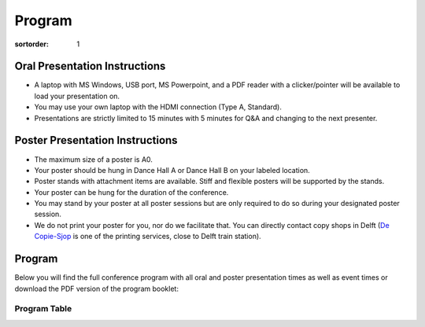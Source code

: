 =======
Program
=======

:sortorder: 1

Oral Presentation Instructions
==============================

- A laptop with MS Windows, USB port, MS Powerpoint, and a PDF reader with a
  clicker/pointer will be available to load your presentation on.
- You may use your own laptop with the HDMI connection (Type A, Standard).
- Presentations are strictly limited to 15 minutes with 5 minutes for Q&A and
  changing to the next presenter.

Poster Presentation Instructions
================================

- The maximum size of a poster is A0.
- Your poster should be hung in Dance Hall A or Dance Hall B on your labeled
  location.
- Poster stands with attachment items are available. Stiff and flexible posters
  will be supported by the stands.
- Your poster can be hung for the duration of the conference.
- You may stand by your poster at all poster sessions but are only required to
  do so during your designated poster session.
- We do not print your poster for you, nor do we facilitate that. You can
  directly contact copy shops in Delft (`De Copie-Sjop
  <https://copie-sjop.nl/>`_  is one of the printing services, close to Delft
  train station).

Program
=======

Below you will find the full conference program with all oral and poster
presentation times as well as event times or download the PDF version of the
program booklet:

.. image:: https://objects-us-east-1.dream.io/mechmotum/bmd-2023-program-cover.png
   :target: https://objects-us-east-1.dream.io/mechmotum/bmd-2023-program.pdf
   :width: 300px
   :align: center

Program Table
-------------

..
   I exported the Google Doc Program as HTML and then used `tidy Program.html
   -o Program-tidied.html` to format to multiple lines and I had to manually
   clean up some things, then I pasted it below in place of the embedded Google
   Doc sheet.

.. raw:: html

   <!DOCTYPE html>
   <html>
   <head>
   <meta name="generator" content=
   "HTML Tidy for HTML5 for Linux version 5.6.0">
   <meta http-equiv="Content-Type" content="text/html; charset=utf-8">
   <style type="text/css">
   .ritz .waffle a { color: inherit; }.ritz .waffle .s5{background-color:#ffffff;text-align:left;color:#000000;font-family:Arial;font-size:10pt;vertical-align:bottom;white-space:nowrap;direction:ltr;padding:2px 3px 2px 3px;}.ritz .waffle .s9{background-color:#cccccc;text-align:center;font-style:italic;color:#000000;font-family:Arial;font-size:12pt;vertical-align:bottom;white-space:nowrap;direction:ltr;padding:2px 3px 2px 3px;}.ritz .waffle .s7{background-color:#ffffff;text-align:left;text-decoration:underline;text-decoration-skip-ink:none;-webkit-text-decoration-skip:none;color:#1155cc;font-family:Arial;font-size:10pt;vertical-align:bottom;white-space:normal;overflow:hidden;word-wrap:break-word;direction:ltr;padding:2px 3px 2px 3px;}.ritz .waffle .s1{background-color:#ffffff;text-align:left;text-decoration:underline;text-decoration-skip-ink:none;-webkit-text-decoration-skip:none;color:#000000;font-family:Arial;font-size:10pt;vertical-align:bottom;white-space:nowrap;direction:ltr;padding:2px 3px 2px 3px;}.ritz .waffle .s8{background-color:#ffffff;text-align:left;text-decoration:underline;text-decoration-skip-ink:none;-webkit-text-decoration-skip:none;color:#000000;font-family:Arial;font-size:10pt;vertical-align:bottom;white-space:normal;overflow:hidden;word-wrap:break-word;direction:ltr;padding:2px 3px 2px 3px;}.ritz .waffle .s0{background-color:#cccccc;text-align:center;font-style:italic;color:#000000;font-family:Arial;font-size:14pt;vertical-align:bottom;white-space:nowrap;direction:ltr;padding:2px 3px 2px 3px;}.ritz .waffle .s4{background-color:#ffffff;text-align:left;color:#000000;font-family:Arial;font-size:10pt;vertical-align:bottom;white-space:normal;overflow:hidden;word-wrap:break-word;direction:ltr;padding:2px 3px 2px 3px;}.ritz .waffle .s3{background-color:#ffffff;text-align:left;font-weight:bold;color:#000000;font-family:Arial;font-size:10pt;vertical-align:bottom;white-space:normal;overflow:hidden;word-wrap:break-word;direction:ltr;padding:2px 3px 2px 3px;}.ritz .waffle .s10{background-color:#ffffff;text-align:left;font-weight:bold;color:#000000;font-family:Arial;font-size:10pt;vertical-align:bottom;white-space:nowrap;direction:ltr;padding:2px 3px 2px 3px;}.ritz .waffle .s6{background-color:#ffffff;text-align:right;color:#000000;font-family:Arial;font-size:10pt;vertical-align:bottom;white-space:nowrap;direction:ltr;padding:2px 3px 2px 3px;}.ritz .waffle .s2{background-color:#ffffff;text-align:right;font-weight:bold;color:#000000;font-family:Arial;font-size:10pt;vertical-align:bottom;white-space:nowrap;direction:ltr;padding:2px 3px 2px 3px;}
   </style>
   <title></title>
   </head>
   <body>
   <div class="ritz grid-container" dir="ltr">
   <table class="waffle" cellspacing="0" cellpadding="0">
   <tbody>
   <tr style="height: 20px">
   <td class="s0" dir="ltr" colspan="6">Tuesday, October 17th, 2023:
   Simulator Workshop</td>
   </tr>
   <tr style="height: 20px">
   <td class="s1" dir="ltr">Start</td>
   <td class="s1" dir="ltr">End</td>
   <td class="s1" dir="ltr">#</td>
   <td class="s1" dir="ltr">Description</td>
   <td class="s1" dir="ltr">Chairs & Authors</td>
   <td class="s1" dir="ltr">Location</td>
   </tr>
   <tr style="height: 20px">
   <td class="s2" dir="ltr">12:30</td>
   <td class="s2" dir="ltr">13:00</td>
   <td class="s3" dir="ltr"></td>
   <td class="s3" dir="ltr">Registration</td>
   <td class="s4" dir="ltr"></td>
   <td class="s5" dir="ltr">IDE-Hall T (Joost van der Grinten)<br>
   Building 32 Room A-1-020</td>
   </tr>
   <tr style="height: 20px">
   <td class="s2" dir="ltr">13:00</td>
   <td class="s2" dir="ltr">13:05</td>
   <td class="s3" dir="ltr"></td>
   <td class="s3" dir="ltr">Welcome</td>
   <td class="s4" dir="ltr">Linda van der Spaa, Tim Reuscher, Riender
   Happee</td>
   <td class="s5" dir="ltr">IDE-Hall T (Joost van der Grinten)<br>
   Building 32 Room A-1-020</td>
   </tr>
   <tr style="height: 20px">
   <td class="s2" dir="ltr">13:05</td>
   <td class="s2" dir="ltr">14:15</td>
   <td class="s3" dir="ltr"></td>
   <td class="s3" dir="ltr">Motorcycle Simulators: Realism and
   Validation</td>
   <td class="s4" dir="ltr"></td>
   <td class="s5" dir="ltr">IDE-Hall T (Joost van der Grinten)<br>
   Building 32 Room A-1-020</td>
   </tr>
   <tr style="height: 20px">
   <td class="s6" dir="ltr">13:05</td>
   <td class="s6" dir="ltr">13:20</td>
   <td class="s4" dir="ltr">W01</td>
   <td class="s7" dir="ltr"><a target="_blank" href=
   "https://objects-us-east-1.dream.io/mechmotum/1_Pless_DESMORI.pdf">The
   DESMORI Simulator – Review of its First Decade</a></td>
   <td class="s4" dir="ltr">Raphael Pleß, Sebastian Will, Nora Leona
   Merkel</td>
   <td class="s5"></td>
   </tr>
   <tr style="height: 20px">
   <td class="s6" dir="ltr">13:20</td>
   <td class="s6" dir="ltr">13:35</td>
   <td class="s4" dir="ltr">W02</td>
   <td class="s7" dir="ltr"><a target="_blank" href=
   "https://objects-us-east-1.dream.io/mechmotum/2_Baeverstrand_Steering_on_Motorcycles.pdf">
   Exploring Different Ways of Simulating Steering for
   Motorcycles</a></td>
   <td class="s4" dir="ltr">Christian Bäverstrand</td>
   <td class="s5"></td>
   </tr>
   <tr style="height: 20px">
   <td class="s6" dir="ltr">13:35</td>
   <td class="s6" dir="ltr">13:50</td>
   <td class="s4" dir="ltr">W03</td>
   <td class="s7" dir="ltr"><a target="_blank" href=
   "https://objects-us-east-1.dream.io/mechmotum/3_Wildner_Motorcycle_Ergonomics.pdf">
   An Adaptive Motorcycle driving Simulator to Enhance Motorcycle
   Ergonomics</a></td>
   <td class="s4" dir="ltr">Dorothea Wildner, Frank Diermeyer</td>
   <td class="s5"></td>
   </tr>
   <tr style="height: 20px">
   <td class="s6" dir="ltr">13:50</td>
   <td class="s6" dir="ltr">14:15</td>
   <td class="s4" dir="ltr"></td>
   <td class="s4" dir="ltr">Discussion</td>
   <td class="s4" dir="ltr"></td>
   <td class="s5"></td>
   </tr>
   <tr style="height: 20px">
   <td class="s2" dir="ltr">14:15</td>
   <td class="s2" dir="ltr">14:25</td>
   <td class="s3" dir="ltr"></td>
   <td class="s3" dir="ltr">Break</td>
   <td class="s4"></td>
   <td class="s5"></td>
   </tr>
   <tr style="height: 20px">
   <td class="s2" dir="ltr">14:25</td>
   <td class="s2" dir="ltr">15:35</td>
   <td class="s3" dir="ltr"></td>
   <td class="s3" dir="ltr">Simulator Sickness and VR Realism</td>
   <td class="s4" dir="ltr"></td>
   <td class="s5" dir="ltr">IDE-Hall T (Joost van der Grinten)<br>
   Building 32 Room A-1-020</td>
   </tr>
   <tr style="height: 20px">
   <td class="s6" dir="ltr">14:25</td>
   <td class="s6" dir="ltr">14:40</td>
   <td class="s4" dir="ltr">W04</td>
   <td class="s7" dir="ltr"><a target="_blank" href=
   "https://objects-us-east-1.dream.io/mechmotum/4_Huemer_UniBW_Simulator.pdf">
   The UniBW M Bike-Riding Simulator for Traffic Safety
   Research</a></td>
   <td class="s4" dir="ltr">Anja Huemer, Thomas Stemmler, Silja
   Hoffmann</td>
   <td class="s5"></td>
   </tr>
   <tr style="height: 20px">
   <td class="s6" dir="ltr">14:40</td>
   <td class="s6" dir="ltr">14:55</td>
   <td class="s4" dir="ltr">W05</td>
   <td class="s7" dir="ltr"><a target="_blank" href=
   "https://objects-us-east-1.dream.io/mechmotum/5_Wang_Design_Recommendations.pdf">
   Design Recommendations for Motion-Based Bicycle Simulators</a></td>
   <td class="s4" dir="ltr">Yu Wang, Sonja Dorfbauer, Linda van der
   Spaa, Florian Michahelles, Philipp Wintersberger</td>
   <td class="s5"></td>
   </tr>
   <tr style="height: 20px">
   <td class="s6" dir="ltr">14:55</td>
   <td class="s6" dir="ltr">15:10</td>
   <td class="s4" dir="ltr">W06</td>
   <td class="s7" dir="ltr"><a target="_blank" href=
   "https://objects-us-east-1.dream.io/mechmotum/6_Groene_DLR_Simulator.pdf">
   Experiences with Training and Study Design Mechanisms Utilizing the
   DLR Bike Simulator</a></td>
   <td class="s4" dir="ltr">Kilian Gröne, Donaji Martinez Garcia,
   Martin Fischer</td>
   <td class="s5"></td>
   </tr>
   <tr style="height: 20px">
   <td class="s6" dir="ltr">15:10</td>
   <td class="s6" dir="ltr">15:35</td>
   <td class="s4" dir="ltr"></td>
   <td class="s4" dir="ltr">Discussion</td>
   <td class="s4" dir="ltr"></td>
   <td class="s5"></td>
   </tr>
   <tr style="height: 20px">
   <td class="s2" dir="ltr">15:35</td>
   <td class="s2" dir="ltr">15:45</td>
   <td class="s3" dir="ltr"></td>
   <td class="s3" dir="ltr">Break</td>
   <td class="s4"></td>
   <td class="s5"></td>
   </tr>
   <tr style="height: 20px">
   <td class="s2" dir="ltr">15:45</td>
   <td class="s2" dir="ltr">16:55</td>
   <td class="s3" dir="ltr"></td>
   <td class="s3" dir="ltr">Realism of Physical Interaction and
   Validation</td>
   <td class="s4" dir="ltr"></td>
   <td class="s5" dir="ltr">IDE-Hall T (Joost van der Grinten)<br>
   Building 32 Room A-1-020</td>
   </tr>
   <tr style="height: 20px">
   <td class="s6" dir="ltr">15:45</td>
   <td class="s6" dir="ltr">16:00</td>
   <td class="s4" dir="ltr">W07</td>
   <td class="s7" dir="ltr"><a target="_blank" href=
   "https://objects-us-east-1.dream.io/mechmotum/7_Bayer_Comparing_behavior.pdf">
   Comparing a Virtual Reality Bicycle Simulator to Real-World Cycling
   Behavior</a></td>
   <td class="s4" dir="ltr">Florian S. Bayer, Avi Aizenman, Anna
   Schroeger, Hamed Heidari-Gorji, Karl R. Gegenfurtner</td>
   <td class="s5"></td>
   </tr>
   <tr style="height: 20px">
   <td class="s6" dir="ltr">16:00</td>
   <td class="s6" dir="ltr">16:15</td>
   <td class="s4" dir="ltr">W08</td>
   <td class="s7" dir="ltr"><a target="_blank" href=
   "https://objects-us-east-1.dream.io/mechmotum/8_Maris_Real_Feel_Rollers.pdf">
   Real-Feel Rollers: A Rollers-Based Bicycle Simulator Requiring
   Realistic Steering Input for Balance Control</a></td>
   <td class="s4" dir="ltr">Eric Maris</td>
   <td class="s5"></td>
   </tr>
   <tr style="height: 20px">
   <td class="s6" dir="ltr">16:15</td>
   <td class="s6" dir="ltr">16:30</td>
   <td class="s4" dir="ltr">W09</td>
   <td class="s7" dir="ltr"><a target="_blank" href=
   "https://objects-us-east-1.dream.io/mechmotum/9_vdSpaa_Fytssimulator.pdf">
   Development of the Rider-Balanced Fytssimulator</a></td>
   <td class="s4" dir="ltr">Linda van der Spaa, Christina Kohler,
   Bastiaan Sporrel, Arjan Stuiver, Dick de Waard, Heike Vallery,
   Arend Schwab, Riender Happee</td>
   <td class="s5"></td>
   </tr>
   <tr style="height: 20px">
   <td class="s6" dir="ltr">16:30</td>
   <td class="s6" dir="ltr">16:55</td>
   <td class="s4" dir="ltr"></td>
   <td class="s4" dir="ltr">Discussion</td>
   <td class="s4"></td>
   <td class="s5"></td>
   </tr>
   <tr style="height: 20px">
   <td class="s6" dir="ltr">16:55</td>
   <td class="s6" dir="ltr">17:00</td>
   <td class="s4" dir="ltr"></td>
   <td class="s4" dir="ltr">Closing Words</td>
   <td class="s4" dir="ltr">Linda van der Spaa, Tim Reuscher, Riender
   Happee</td>
   <td class="s5"></td>
   </tr>
   <tr style="height: 20px">
   <td class="s2" dir="ltr">17:30</td>
   <td class="s2" dir="ltr">20:30</td>
   <td class="s3" dir="ltr"></td>
   <td class="s3" dir="ltr">Drinks in the City Center</td>
   <td class="s4" dir="ltr"></td>
   <td class="s5" dir="ltr">Bierfabriek Delft</td>
   </tr>
   <tr style="height: 20px">
   <td class="s0" dir="ltr" colspan="6">Wednesday, October 18th, 2023:
   Conference Day 1</td>
   </tr>
   <tr style="height: 20px">
   <td class="s1" dir="ltr">Start</td>
   <td class="s1" dir="ltr">End</td>
   <td class="s8" dir="ltr"></td>
   <td class="s8" dir="ltr">Description</td>
   <td class="s8" dir="ltr">Chairs & Authors</td>
   <td class="s1" dir="ltr">Location</td>
   </tr>
   <tr style="height: 20px">
   <td class="s2" dir="ltr">8:00</td>
   <td class="s2" dir="ltr">9:00</td>
   <td class="s3" dir="ltr"></td>
   <td class="s3" dir="ltr">Registration and coffee</td>
   <td class="s4" dir="ltr"></td>
   <td class="s5" dir="ltr">X Entrance and Foyer</td>
   </tr>
   <tr style="height: 20px">
   <td class="s2" dir="ltr">9:00</td>
   <td class="s2" dir="ltr">9:20</td>
   <td class="s3" dir="ltr"></td>
   <td class="s3" dir="ltr">Welcome</td>
   <td class="s4" dir="ltr">Jason K. Moore & Frans van der Helm</td>
   <td class="s5" dir="ltr">X Theatre Hall</td>
   </tr>
   <tr style="height: 20px">
   <td class="s2" dir="ltr">9:20</td>
   <td class="s2" dir="ltr">10:20</td>
   <td class="s3" dir="ltr"></td>
   <td class="s3" dir="ltr">Component Evaluation</td>
   <td class="s4" dir="ltr">Edwin de Vries</td>
   <td class="s5" dir="ltr">X Theatre Hall</td>
   </tr>
   <tr style="height: 20px">
   <td class="s6" dir="ltr">9:20</td>
   <td class="s6" dir="ltr">9:40</td>
   <td class="s4" dir="ltr">O01</td>
   <td class="s7" dir="ltr"><a target="_blank" href=
   "https://doi.org/10.24404/63fbcb2b97997d1e1509baff">Identification
   and Modeling of a Mountain Bike Front Suspension Subsystem Equipped
   with a Telescopic Fork and Tire Damping</a></td>
   <td class="s4" dir="ltr">Noah Schoeneck, James Sadauckas, Mark
   Nagurka</td>
   <td></td>
   </tr>
   <tr style="height: 20px">
   <td class="s6" dir="ltr">9:40</td>
   <td class="s6" dir="ltr">10:00</td>
   <td class="s4" dir="ltr">O02</td>
   <td class="s7" dir="ltr"><a target="_blank" href=
   "https://doi.org/10.24404/63f61b6e019e65a57e5c2066">Improvement of
   Cycling Efficiency for Drivetrains with Elasticity</a></td>
   <td class="s4">Willem den Boer</td>
   <td></td>
   </tr>
   <tr style="height: 20px">
   <td class="s6" dir="ltr">10:00</td>
   <td class="s6" dir="ltr">10:20</td>
   <td class="s4" dir="ltr">O03</td>
   <td class="s7" dir="ltr"><a target="_blank" href=
   "https://doi.org/10.59490/6489dba0d56c14e8d00e85c3">Bicycle fork
   longitudinal vibrations induced by front braking</a></td>
   <td class="s4" dir="ltr">Matteo Formentini, Enrico Giolo, Edoardo
   Marconi, Alessandro Rovarin</td>
   <td></td>
   </tr>
   <tr style="height: 20px">
   <td class="s2" dir="ltr">10:20</td>
   <td class="s2" dir="ltr">10:40</td>
   <td class="s3" dir="ltr"></td>
   <td class="s3" dir="ltr">Coffee Break</td>
   <td class="s4" dir="ltr"></td>
   <td class="s5" dir="ltr">X Foyer</td>
   </tr>
   <tr style="height: 20px">
   <td class="s2" dir="ltr">10:40</td>
   <td class="s2" dir="ltr">12:00</td>
   <td class="s3" dir="ltr"></td>
   <td class="s3" dir="ltr">Robot Bicycles and Motorcycles</td>
   <td class="s4" dir="ltr">Leila Alizadehsaravi</td>
   <td class="s5" dir="ltr">X Theatre Hall</td>
   </tr>
   <tr style="height: 20px">
   <td class="s6" dir="ltr">10:40</td>
   <td class="s6" dir="ltr">11:00</td>
   <td class="s4" dir="ltr">O04</td>
   <td class="s7" dir="ltr"><a target="_blank" href=
   "https://doi.org/10.59490/647daeb569d559aa327d02f6">Balancing
   Standstill Motorcycles by Steering Control with Feedback
   Delay</a></td>
   <td class="s4">Hanna Zsofia Horvath, Denes Takacs</td>
   <td></td>
   </tr>
   <tr style="height: 20px">
   <td class="s6" dir="ltr">11:00</td>
   <td class="s6" dir="ltr">11:20</td>
   <td class="s4" dir="ltr">O05</td>
   <td class="s7" dir="ltr"><a target="_blank" href=
   "https://doi.org/10.24404/63fc7fe222b9278b7d0866f9">On the
   Development of a Path Tracking Controller by combining Optimal
   Preview Control and Pursuit Control Methods</a></td>
   <td class="s4" dir="ltr">David Gabriel, Daniel Baumgärtner, Daniel
   Görges</td>
   <td></td>
   </tr>
   <tr style="height: 20px">
   <td class="s6" dir="ltr">11:20</td>
   <td class="s6" dir="ltr">11:40</td>
   <td class="s4" dir="ltr">O06</td>
   <td class="s7" dir="ltr"><a target="_blank" href=
   "https://doi.org/10.24404/63fcdab29ec79b6496a2a385">A self-stable
   remote control bicycle design and implementation as a teaching
   project</a></td>
   <td class="s4" dir="ltr">Álvaro Varela, Pablo Rubial, Eduardo
   Sobrino, Urbano Lugrís, Emilio Sanjurjo</td>
   <td></td>
   </tr>
   <tr style="height: 20px">
   <td class="s6" dir="ltr">11:40</td>
   <td class="s6" dir="ltr">12:00</td>
   <td class="s4" dir="ltr">O07</td>
   <td class="s7" dir="ltr"><a target="_blank" href=
   "https://doi.org/10.59490/6482e9b4d8611d76b7ba3369">Using a
   steer-into-the-fall based control law to stabilize a
   pedelec</a></td>
   <td class="s4" dir="ltr">Yannick Hanakam, Jürgen Wrede, Martin
   Pfeiffer, Stefan Hillenbrand</td>
   <td></td>
   </tr>
   <tr style="height: 20px">
   <td class="s2" dir="ltr">12:00</td>
   <td class="s2" dir="ltr">13:00</td>
   <td class="s3" dir="ltr"></td>
   <td class="s3" dir="ltr">Lunch</td>
   <td class="s4"></td>
   <td class="s5" dir="ltr">X Foyer</td>
   </tr>
   <tr style="height: 20px">
   <td class="s2" dir="ltr">13:00</td>
   <td class="s2" dir="ltr">14:20</td>
   <td class="s3" dir="ltr"></td>
   <td class="s3" dir="ltr">Longitudinal Dynamics and Braking</td>
   <td class="s4" dir="ltr">Roberto Lot</td>
   <td class="s5" dir="ltr">X Theatre Hall</td>
   </tr>
   <tr style="height: 20px">
   <td class="s6" dir="ltr">13:00</td>
   <td class="s6" dir="ltr">13:20</td>
   <td class="s4" dir="ltr">O08</td>
   <td class="s7" dir="ltr"><a target="_blank" href=
   "https://doi.org/10.24404/63fe5c46c9d7c3ebc76e944b">Instrumented
   Bicycle for Experimental Investigation of Braking Dynamics
   including Front Brake induced Rear Wheel Lift Up</a></td>
   <td class="s4" dir="ltr">J. Skatulla, O. Maier, S. Schmidt</td>
   <td></td>
   </tr>
   <tr style="height: 20px">
   <td class="s6" dir="ltr">13:20</td>
   <td class="s6" dir="ltr">13:40</td>
   <td class="s4" dir="ltr">O09</td>
   <td class="s7" dir="ltr"><a target="_blank" href=
   "https://doi.org/10.24404/63fcce52e3925b52ef2b43c6">Development of
   a Hardware-in-the-Loop Test Bench for Validation of an ABS System
   on an e-Bike</a></td>
   <td class="s4" dir="ltr">N. Ramosaj, C. Fusco, E. Viennet</td>
   <td></td>
   </tr>
   <tr style="height: 20px">
   <td class="s6" dir="ltr">13:40</td>
   <td class="s6" dir="ltr">14:00</td>
   <td class="s4" dir="ltr">O10</td>
   <td class="s7" dir="ltr"><a target="_blank" href=
   "https://doi.org/10.24404/63fe21fc458ade05d08303fc">Enhanced
   Braking of E-Scooters</a></td>
   <td class="s4" dir="ltr">F. Klinger, J. Edelmann, M. Plöchl</td>
   <td></td>
   </tr>
   <tr style="height: 20px">
   <td class="s6" dir="ltr">14:00</td>
   <td class="s6" dir="ltr">14:20</td>
   <td class="s4" dir="ltr">O11</td>
   <td class="s7" dir="ltr"><a target="_blank" href=
   "https://doi.org/10.24404/63fe629a71c23925f1d87627">A Review on
   Test Method Development for Motorcycle Autonomous Emergency Braking
   Systems</a></td>
   <td class="s4">Nora Leona Merkel</td>
   <td></td>
   </tr>
   <tr style="height: 20px">
   <td class="s2" dir="ltr">14:20</td>
   <td class="s2" dir="ltr">14:50</td>
   <td class="s3" dir="ltr"></td>
   <td class="s3" dir="ltr">Coffee Break</td>
   <td class="s4"></td>
   <td class="s5" dir="ltr">X Foyer</td>
   </tr>
   <tr style="height: 20px">
   <td class="s2" dir="ltr">14:50</td>
   <td class="s2" dir="ltr">16:10</td>
   <td class="s3" dir="ltr"></td>
   <td class="s3" dir="ltr">Transportation</td>
   <td class="s4" dir="ltr">Heather Kaths</td>
   <td class="s5" dir="ltr">X Theatre Hall</td>
   </tr>
   <tr style="height: 20px">
   <td class="s6" dir="ltr">14:50</td>
   <td class="s6" dir="ltr">15:10</td>
   <td class="s4" dir="ltr">O12</td>
   <td class="s7" dir="ltr"><a target="_blank" href=
   "https://doi.org/10.59490/649d4037c2c818c6824899bd">Essential
   Bicycle Dynamics for Microscopic Traffic Simulation: An Example
   Using the Social Force Model</a></td>
   <td class="s4" dir="ltr">Christoph M. Schmidt, Azita Dabiri,
   Frederik Schulte, Riender Happee, Jason K. Moore</td>
   <td></td>
   </tr>
   <tr style="height: 34px">
   <td class="s6" dir="ltr">15:10</td>
   <td class="s6" dir="ltr">15:30</td>
   <td class="s4" dir="ltr">O13</td>
   <td class="s7" dir="ltr"><a target="_blank" href=
   "https://doi.org/10.24404/63fe57dc0f4c41fd7083b6df">Investigation
   of the Applicability of a Motorcyclist Model for Trajectory
   Prediction in Real Traffic</a></td>
   <td class="s4">Florian Scherer, Maximilian Eschinger</td>
   <td></td>
   </tr>
   <tr style="height: 20px">
   <td class="s6" dir="ltr">15:30</td>
   <td class="s6" dir="ltr">15:50</td>
   <td class="s4" dir="ltr">O14</td>
   <td class="s7" dir="ltr"><a target="_blank" href=
   "https://doi.org/10.24404/63fdc49b743b257fd7f65c53">Trajectory
   Prediction for Powered Two Wheelers with Deep Learning</a></td>
   <td class="s4" dir="ltr">Karl Ludwig Stolle, Anja Wahl, Stephan
   Schmidt</td>
   <td></td>
   </tr>
   <tr style="height: 20px">
   <td class="s6" dir="ltr">15:50</td>
   <td class="s6" dir="ltr">16:10</td>
   <td class="s4" dir="ltr">O15</td>
   <td class="s7" dir="ltr"><a target="_blank" href=
   "https://doi.org/10.24404/63fcca80266dd9f9caa1ba41">A mobile
   recording system featuring high-precision time
   synchronization</a></td>
   <td class="s4" dir="ltr">Takuro Sone, Takehiro Maeda, Tomoya
   Kitani</td>
   <td></td>
   </tr>
   <tr style="height: 20px">
   <td class="s2" dir="ltr">16:10</td>
   <td class="s2" dir="ltr">16:50</td>
   <td class="s3" dir="ltr"></td>
   <td class="s3" dir="ltr">Unicycles and Wheelchairs</td>
   <td class="s4" dir="ltr">Stephen Cain</td>
   <td class="s5" dir="ltr">X Theatre Hall</td>
   </tr>
   <tr style="height: 20px">
   <td class="s6" dir="ltr">16:10</td>
   <td class="s6" dir="ltr">16:30</td>
   <td class="s4" dir="ltr">O16</td>
   <td class="s7" dir="ltr"><a target="_blank" href=
   "https://doi.org/10.59490/64676f9c81cd4f660eed285e">Data Collection
   for Learning the Dynamics and Control of an Electric
   Unicycle</a></td>
   <td class="s4" dir="ltr">Levente Mihályi, Xunbi A. Ji, Gábor Orosz,
   Dénes Takács</td>
   <td></td>
   </tr>
   <tr style="height: 20px">
   <td class="s6" dir="ltr">16:30</td>
   <td class="s6" dir="ltr">16:50</td>
   <td class="s4" dir="ltr">O17</td>
   <td class="s7" dir="ltr"><a target="_blank" href=
   "https://doi.org/10.24404/63fe188ab0aa2217597e8751">Dynamics of a
   Manual Wheelchair and User During Propulsion</a></td>
   <td class="s4" dir="ltr">Kathylee Pinnock Branford, Meegan G. Van
   Straaten, Omid Jahanian, Melissa M. B. Morrow, Stephen M. Cain</td>
   <td></td>
   </tr>
   <tr style="height: 20px">
   <td class="s2" dir="ltr">17:00</td>
   <td class="s2" dir="ltr">19:00</td>
   <td class="s3" dir="ltr"></td>
   <td class="s3" dir="ltr">Borrel and Bike Rodeo</td>
   <td class="s4"></td>
   <td class="s5" dir="ltr">X Cafe and Patio</td>
   </tr>
   <tr style="height: 20px">
   <td class="s9" dir="ltr" colspan="6">Thursday, October 19th, 2023:
   Conference Day 2</td>
   </tr>
   <tr style="height: 20px">
   <td class="s1" dir="ltr">Start</td>
   <td class="s1" dir="ltr">End</td>
   <td class="s8" dir="ltr"></td>
   <td class="s8" dir="ltr">Description</td>
   <td class="s8" dir="ltr">Chairs & Authors</td>
   <td class="s1" dir="ltr">Location</td>
   </tr>
   <tr style="height: 20px">
   <td class="s2" dir="ltr">8:00</td>
   <td class="s2" dir="ltr">9:00</td>
   <td class="s3" dir="ltr"></td>
   <td class="s3" dir="ltr">Registration and coffee</td>
   <td class="s4" dir="ltr"></td>
   <td class="s5" dir="ltr">X Entrance and Foyer</td>
   </tr>
   <tr style="height: 20px">
   <td class="s2" dir="ltr">9:00</td>
   <td class="s2" dir="ltr">9:40</td>
   <td class="s3" dir="ltr">K01</td>
   <td class="s3" dir="ltr">Keynote: <span style=
   "text-decoration:underline;text-decoration-skip-ink:none;-webkit-text-decoration-skip:none;color:#1155cc;">
   <a target="_blank" href=
   "https://2023.bmdconf.org/news/keynote-schwab.html">Bicycle
   Dynamics and Control: A 'Sleeping Beauty'</a></span></td>
   <td class="s4" dir="ltr">Arend L. Schwab</td>
   <td class="s5" dir="ltr">X Theatre Hall</td>
   </tr>
   <tr style="height: 20px">
   <td class="s2" dir="ltr">9:40</td>
   <td class="s2" dir="ltr">10:40</td>
   <td class="s3" dir="ltr"></td>
   <td class="s3" dir="ltr">Coffee and Poster Session 1</td>
   <td class="s4"></td>
   <td class="s5" dir="ltr">X Dance Halls A & B</td>
   </tr>
   <tr style="height: 20px">
   <td class="s10" dir="ltr"></td>
   <td class="s10" dir="ltr"></td>
   <td class="s4" dir="ltr">P01</td>
   <td class="s7" dir="ltr"><a target="_blank" href=
   "https://doi.org/10.24404/63f649c20cea3689dfaed39e">A bicycle can
   be balanced by stochastic optimal feedback control but only with
   accurate speed estimates</a></td>
   <td class="s4">Eric Maris</td>
   <td></td>
   </tr>
   <tr style="height: 20px">
   <td class="s10" dir="ltr"></td>
   <td class="s10" dir="ltr"></td>
   <td class="s4" dir="ltr">P02</td>
   <td class="s7" dir="ltr"><a target="_blank" href=
   "https://doi.org/10.59490/6498e9850d5cf303b8bd2f90">Position
   Measuring System for a Motorcycle Using Quad Omnidirectional
   Cameras</a></td>
   <td class="s4">Junji Hirasawa</td>
   <td></td>
   </tr>
   <tr style="height: 20px">
   <td class="s10" dir="ltr"></td>
   <td class="s10" dir="ltr"></td>
   <td class="s4" dir="ltr">P03</td>
   <td class="s7" dir="ltr"><a target="_blank" href=
   "https://doi.org/10.59490/6489dcca9da9d2965b06242e">OMS: a software
   package for the minimum-time optimal-control simulation of
   motorcycles</a></td>
   <td class="s4" dir="ltr">Edoardo Marconi, Matteo Formentini, Enrico
   Giolo</td>
   <td></td>
   </tr>
   <tr style="height: 20px">
   <td class="s10" dir="ltr"></td>
   <td class="s10" dir="ltr"></td>
   <td class="s4" dir="ltr">P04</td>
   <td class="s7" dir="ltr"><a target="_blank" href=
   "https://doi.org/10.59490/648c083143b3bec00d30df9f">Bicycle
   handling quality perception: mixed effect of stability and
   manoeuvrability</a></td>
   <td class="s4" dir="ltr">Jules Ronné, Laura Dubuis, Thomas
   Robert</td>
   <td></td>
   </tr>
   <tr style="height: 20px">
   <td class="s10" dir="ltr"></td>
   <td class="s10" dir="ltr"></td>
   <td class="s4" dir="ltr">P05</td>
   <td class="s7" dir="ltr"><a target="_blank" href=
   "https://doi.org/10.24404/63fc7436b2ed6687183b0d8b">Motion Cueing
   utilizing gravity</a></td>
   <td class="s4">Christian Bäverstrand</td>
   <td></td>
   </tr>
   <tr style="height: 20px">
   <td class="s10" dir="ltr"></td>
   <td class="s10" dir="ltr"></td>
   <td class="s4" dir="ltr">P06</td>
   <td class="s7" dir="ltr"><a target="_blank" href=
   "https://doi.org/10.24404/640f2c96371d6d7969826057">Modelling
   Braking and Steering Avoidance Maneuvers for Micromobility</a></td>
   <td class="s4" dir="ltr">Tianyou Li, Fredrik Bruzelius, Marco
   Dozza</td>
   <td></td>
   </tr>
   <tr style="height: 20px">
   <td class="s10" dir="ltr"></td>
   <td class="s10" dir="ltr"></td>
   <td class="s4" dir="ltr">P07</td>
   <td class="s7" dir="ltr"><a target="_blank" href=
   "https://doi.org/10.24404/63fe2e2127799c0b2d1600b8">Evaluating the
   handling of a tilting tricycle with variable stability</a></td>
   <td class="s4" dir="ltr">Floris van Willigen, Andrew Dressel, Jason
   Moore</td>
   <td></td>
   </tr>
   <tr style="height: 20px">
   <td class="s10" dir="ltr"></td>
   <td class="s10" dir="ltr"></td>
   <td class="s4" dir="ltr">P09</td>
   <td class="s7" dir="ltr"><a target="_blank" href=
   "https://doi.org/10.59490/6454fe8ebbbd7753dc6d1d39">Simulator
   validation – a new methodological approach applied to motorcycle
   riding simulators</a></td>
   <td class="s4" dir="ltr">Sebastian Will, Thomas Hammer, Raphael<br>
   Pleß, Nora Leona Merkel, Alexandra Neukum</td>
   <td></td>
   </tr>
   <tr style="height: 20px">
   <td class="s2" dir="ltr">10:40</td>
   <td class="s2" dir="ltr">12:00</td>
   <td class="s3" dir="ltr"></td>
   <td class="s3" dir="ltr">Human Factors</td>
   <td class="s4" dir="ltr">Alejandra Polanco</td>
   <td class="s5" dir="ltr">X Theatre Hall</td>
   </tr>
   <tr style="height: 20px">
   <td class="s6" dir="ltr">10:40</td>
   <td class="s6" dir="ltr">11:00</td>
   <td class="s4" dir="ltr">O18</td>
   <td class="s7" dir="ltr"><a target="_blank" href=
   "https://doi.org/10.59490/649e491f3e542128d59873c2">Experimental
   assessment of the effect of cyclist’s posture on comfort during
   time-trial events on road cycling</a></td>
   <td class="s4" dir="ltr">A. Polanco, D. Suarez, A. Doria,
   L.Munoz</td>
   <td></td>
   </tr>
   <tr style="height: 20px">
   <td class="s6" dir="ltr">11:00</td>
   <td class="s6" dir="ltr">11:20</td>
   <td class="s4" dir="ltr">O19</td>
   <td class="s7" dir="ltr"><a target="_blank" href=
   "https://doi.org/10.24404/63fce42a602ce6dccb0620d0">Evaluation of
   Lane Change Maneuvers on a Dynamic Motorcycle Riding Simulator
   Utilizing a Rider Leaning Input</a></td>
   <td class="s4">Raphael Pleß</td>
   <td></td>
   </tr>
   <tr style="height: 20px">
   <td class="s6" dir="ltr">11:20</td>
   <td class="s6" dir="ltr">11:40</td>
   <td class="s4" dir="ltr">O20</td>
   <td class="s7" dir="ltr"><a target="_blank" href=
   "https://doi.org/10.24404/6400d2243b869d7aadef8d38">Can a bicycle
   be balanced using an optimal feedback control mechanism that
   ignores the sensorimotor delay?</a></td>
   <td class="s4">Glykeria Sdoukopoulou, Eric Maris</td>
   <td></td>
   </tr>
   <tr style="height: 20px">
   <td class="s6" dir="ltr">11:40</td>
   <td class="s6" dir="ltr">12:00</td>
   <td class="s4" dir="ltr">O21</td>
   <td class="s7" dir="ltr"><a target="_blank" href=
   "https://doi.org/10.59490/645b85b32e41cde9599a9048">Planar Dynamics
   of a Motorcycle: Parameter Sensitivity of Ride Comfort to Engine
   Mounting System Nonlinearities</a></td>
   <td class="s4">Sudhir Kaul</td>
   <td></td>
   </tr>
   <tr style="height: 20px">
   <td class="s2" dir="ltr">12:00</td>
   <td class="s2" dir="ltr">13:00</td>
   <td class="s3" dir="ltr"></td>
   <td class="s3" dir="ltr">Lunch</td>
   <td class="s4"></td>
   <td class="s5" dir="ltr">X Foyer</td>
   </tr>
   <tr style="height: 20px">
   <td class="s2" dir="ltr">12:00</td>
   <td class="s2" dir="ltr">13:00</td>
   <td class="s3" dir="ltr"></td>
   <td class="s3" dir="ltr">Conference Committee Lunch Meeting</td>
   <td class="s4"></td>
   <td class="s5" dir="ltr">X Photo Studio Room</td>
   </tr>
   <tr style="height: 20px">
   <td class="s2" dir="ltr">13:00</td>
   <td class="s2" dir="ltr">14:40</td>
   <td class="s3" dir="ltr"></td>
   <td class="s3" dir="ltr">Tires</td>
   <td class="s4" dir="ltr">Andrew Dressel</td>
   <td class="s5" dir="ltr">X Theatre Hall</td>
   </tr>
   <tr style="height: 20px">
   <td class="s6" dir="ltr">13:00</td>
   <td class="s6" dir="ltr">13:20</td>
   <td class="s4" dir="ltr">O22</td>
   <td class="s7" dir="ltr"><a target="_blank" href=
   "https://doi.org/10.24404/63fdc1dae801a6f1332c92a1">Theoretical and
   experimental findings for an tyre-road friction potential estimator
   for motorcycles</a></td>
   <td class="s4" dir="ltr">Ott C., Klinger F., Edelmann J., Plöchl
   M.</td>
   <td></td>
   </tr>
   <tr style="height: 20px">
   <td class="s6" dir="ltr">13:20</td>
   <td class="s6" dir="ltr">13:40</td>
   <td class="s4" dir="ltr">O23</td>
   <td class="s7" dir="ltr"><a target="_blank" href=
   "https://doi.org/10.24404/644ba1e13c57633bb23a9dc6">Indoor
   measurement of the lateral characteristics of a cargo bicycle
   tyre</a></td>
   <td class="s4" dir="ltr">G. Dell’Orto, F. M. Ballo, G. Mastinu,, R.
   Happee, J.K. Moore</td>
   <td></td>
   </tr>
   <tr style="height: 20px">
   <td class="s6" dir="ltr">13:40</td>
   <td class="s6" dir="ltr">14:00</td>
   <td class="s4" dir="ltr">O24</td>
   <td class="s7" dir="ltr"><a target="_blank" href=
   "https://doi.org/10.24404/63fe327a6cf80479c0db7f83">Thermal model
   for bicycle tire internal temperature evaluation in various contact
   conditions</a></td>
   <td class="s4" dir="ltr">Farroni F., Napolitano Dell’Annunziata G,
   Ruffini M., Dell’Orto G., Mastinu G.</td>
   <td></td>
   </tr>
   <tr style="height: 20px">
   <td class="s6" dir="ltr">14:00</td>
   <td class="s6" dir="ltr">14:20</td>
   <td class="s4" dir="ltr">O25</td>
   <td class="s7" dir="ltr"><a target="_blank" href=
   "https://doi.org/10.24404/63fd8435fca7904adf915064">Radial
   Stiffness and Damping of Mountain Bike Tires Subject to Impact
   Determined Using the Coefficient of Restitution</a></td>
   <td class="s4" dir="ltr">J. Sadauckas, N. Schoeneck, M.
   Nagurka</td>
   <td></td>
   </tr>
   <tr style="height: 20px">
   <td class="s6" dir="ltr">14:20</td>
   <td class="s6" dir="ltr">14:40</td>
   <td class="s4" dir="ltr">O26</td>
   <td class="s7" dir="ltr"><a target="_blank" href=
   "https://doi.org/10.24404/63fd130ddf639dbecb55e672">Measuring
   vertical tyre stiffness of bicycle tyres</a></td>
   <td class="s4">Malte Rothhämel</td>
   <td></td>
   </tr>
   <tr style="height: 20px">
   <td class="s2" dir="ltr">14:40</td>
   <td class="s2" dir="ltr">16:00</td>
   <td class="s3" dir="ltr"></td>
   <td class="s3" dir="ltr">Coffee and Poster Session 2</td>
   <td class="s4"></td>
   <td class="s5" dir="ltr">X Dance Halls A & B</td>
   </tr>
   <tr style="height: 20px">
   <td class="s10" dir="ltr"></td>
   <td class="s10" dir="ltr"></td>
   <td class="s4" dir="ltr">P10</td>
   <td class="s7" dir="ltr"><a target="_blank" href=
   "https://doi.org/10.24404/63fe214f40eead27b431c184">A Vector-Loop
   Analysis Approach to Kinematics of Bicycle Steering
   Geometry</a></td>
   <td class="s4" dir="ltr">A. Suresh, M. Barath, A. do Rego</td>
   <td></td>
   </tr>
   <tr style="height: 20px">
   <td class="s10" dir="ltr"></td>
   <td class="s10" dir="ltr"></td>
   <td class="s4" dir="ltr">P11</td>
   <td class="s7" dir="ltr"><a target="_blank" href=
   "https://doi.org/10.59490/645b85b32e41cde9599a9048">A Study of
   Suspension Geometry for Personal Mobility Vehicles (PMVs) with
   Inward Tilt Mechanism</a></td>
   <td class="s4">Tetsunori Haraguchi, Tetsuya Kaneko</td>
   <td></td>
   </tr>
   <tr style="height: 20px">
   <td class="s10" dir="ltr"></td>
   <td class="s10" dir="ltr"></td>
   <td class="s4" dir="ltr">P12</td>
   <td class="s7" dir="ltr"><a target="_blank" href=
   "https://doi.org/10.24404/63fe36f6fd33480b61c11947">Analysis of
   stopping behaviour of cyclists at a traffic light-controlled
   intersection using trajectory data</a></td>
   <td class="s4" dir="ltr">Claudia Leschik, Meng Zhang, Kay Gimm</td>
   <td></td>
   </tr>
   <tr style="height: 20px">
   <td class="s10" dir="ltr"></td>
   <td class="s10" dir="ltr"></td>
   <td class="s4" dir="ltr">P13</td>
   <td class="s7" dir="ltr"><a target="_blank" href=
   "https://doi.org/10.24404/63fe85b8dcf3bfbf73b5943b">Analytical
   expression to calculate the suspension sag of vehicles</a></td>
   <td class="s4">Felipe Vasquez</td>
   <td></td>
   </tr>
   <tr style="height: 20px">
   <td class="s10" dir="ltr"></td>
   <td class="s10" dir="ltr"></td>
   <td class="s4" dir="ltr">P14</td>
   <td class="s7" dir="ltr"><a target="_blank" href=
   "https://doi.org/10.24404/63fe3ff9d4edb555c192c537">Application of
   tire multiphysical modeling methodologies for the preliminary
   definition of a racing motorcycle setup</a></td>
   <td class="s4" dir="ltr">Ruffini M., Alberti F., D’Andrea D.,
   Farroni F., Napolitano Dell’Annunziata G., Risitano G., Milone
   D.</td>
   <td class="s5" dir="ltr"></td>
   </tr>
   <tr style="height: 20px">
   <td class="s10" dir="ltr"></td>
   <td class="s10" dir="ltr"></td>
   <td class="s4" dir="ltr">P15</td>
   <td class="s7" dir="ltr"><a target="_blank" href=
   "https://doi.org/10.24404/63f71f4dd1dc6fa8952ab120">Experimental
   Identification of the Lateral Dynamics of a Steering-assisted
   Two-wheeled Vehicle</a></td>
   <td class="s4" dir="ltr">Stefano Lovato, Matteo Massaro, Roberto
   Lot</td>
   <td></td>
   </tr>
   <tr style="height: 20px">
   <td class="s10" dir="ltr"></td>
   <td class="s10" dir="ltr"></td>
   <td class="s4" dir="ltr">P16</td>
   <td class="s7" dir="ltr"><a target="_blank" href=
   "https://doi.org/10.24404/63ff23b478f53b9c419075b9">Modeling and
   Implementation of a Reaction Wheel Stabilization System for Low
   Speed Balance of a Cargo Bicycle</a></td>
   <td class="s4" dir="ltr">Jason K. Moore, Jeswin Koshy Cherian,
   Björn Andersson, Oliver Lee, Anders Ranheim</td>
   <td></td>
   </tr>
   <tr style="height: 20px">
   <td class="s2" dir="ltr">16:00</td>
   <td class="s2" dir="ltr">17:00</td>
   <td class="s3" dir="ltr"></td>
   <td class="s3" dir="ltr">Handling</td>
   <td class="s4" dir="ltr">Thomas Robert</td>
   <td class="s5" dir="ltr">X Theatre Hall</td>
   </tr>
   <tr style="height: 20px">
   <td class="s6" dir="ltr">16:00</td>
   <td class="s6" dir="ltr">16:20</td>
   <td class="s4" dir="ltr">O27</td>
   <td class="s7" dir="ltr"><a target="_blank" href=
   "https://doi.org/10.59490/649be2798f89e6e10a799ec2">Experimental
   assessment of SST evaluation as handling quality indicator</a></td>
   <td class="s4" dir="ltr">Jules Ronné, Laura Dubuis, Thomas
   Robert</td>
   <td></td>
   </tr>
   <tr style="height: 20px">
   <td class="s6" dir="ltr">16:20</td>
   <td class="s6" dir="ltr">16:40</td>
   <td class="s4" dir="ltr">O28</td>
   <td class="s7" dir="ltr"><a target="_blank" href=
   "https://doi.org/10.24404/63fe2c902f198c184a58ee9b">Adapting a
   variable stability mechanism for a tilting tricycle from the delta
   to the tadpole wheel configuration</a></td>
   <td class="s4">Andrew Dressel, Jason Moore</td>
   <td></td>
   </tr>
   <tr style="height: 20px">
   <td class="s6" dir="ltr">16:40</td>
   <td class="s6" dir="ltr">17:00</td>
   <td class="s4" dir="ltr">O29</td>
   <td class="s7" dir="ltr"><a target="_blank" href=
   "https://doi.org/10.59490/648fffb96b711301bfa9adfa">Objective
   evaluation of handling and stability of a bicycle</a></td>
   <td class="s4" dir="ltr">Marcel Keyser, Edoardo Marconi, Matteo
   Formentini, Enrico Giolo</td>
   <td></td>
   </tr>
   <tr style="height: 20px">
   <td class="s2" dir="ltr">18:00</td>
   <td class="s2" dir="ltr">22:00</td>
   <td class="s3" dir="ltr"></td>
   <td class="s3" dir="ltr">Dinner</td>
   <td class="s4"></td>
   <td class="s5" dir="ltr">Cafe & Restaurant De Waag</td>
   </tr>
   <tr style="height: 20px">
   <td class="s9" dir="ltr" colspan="6">Friday, October 20th, 2023:
   Conference Day 3</td>
   </tr>
   <tr style="height: 20px">
   <td class="s1" dir="ltr">Start</td>
   <td class="s1" dir="ltr">End</td>
   <td class="s8" dir="ltr"></td>
   <td class="s8" dir="ltr">Description</td>
   <td class="s8" dir="ltr">Speakers</td>
   <td class="s1" dir="ltr">Location</td>
   </tr>
   <tr style="height: 20px">
   <td class="s2" dir="ltr">8:00</td>
   <td class="s2" dir="ltr">9:00</td>
   <td class="s3" dir="ltr"></td>
   <td class="s3" dir="ltr">Registration and coffee</td>
   <td class="s4" dir="ltr"></td>
   <td class="s5" dir="ltr">X Entrance and Foyer</td>
   </tr>
   <tr style="height: 20px">
   <td class="s2" dir="ltr">9:00</td>
   <td class="s2" dir="ltr">9:40</td>
   <td class="s3" dir="ltr">K02</td>
   <td class="s3" dir="ltr">Keynote: <span style=
   "text-decoration:underline;text-decoration-skip-ink:none;-webkit-text-decoration-skip:none;color:#1155cc;">
   <a target="_blank" href=
   "https://2023.bmdconf.org/news/keynote-kageyama.html">The History
   of Two-wheeled Vehicle Dynamics in Japan and Subsequent
   Trends</a></span></td>
   <td class="s4" dir="ltr">Ichiro Kageyama</td>
   <td class="s5" dir="ltr">X Theatre Hall</td>
   </tr>
   <tr style="height: 20px">
   <td class="s2" dir="ltr">9:40</td>
   <td class="s2" dir="ltr">10:40</td>
   <td class="s3" dir="ltr"></td>
   <td class="s3" dir="ltr">Coffee and Poster Session 3</td>
   <td class="s4"></td>
   <td class="s5" dir="ltr">X Dance Halls A & B</td>
   </tr>
   <tr style="height: 20px">
   <td class="s10" dir="ltr"></td>
   <td class="s10" dir="ltr"></td>
   <td class="s4" dir="ltr">P18</td>
   <td class="s7" dir="ltr"><a target="_blank" href=
   "https://doi.org/10.59490/649e491f3e542128d59873c2">Influence of
   aerodynamic lift and centre of pressure position in motorcycle
   stability</a></td>
   <td class="s4" dir="ltr">Benjamín E. González T., Felipe A. Vasquez
   S.</td>
   <td></td>
   </tr>
   <tr style="height: 20px">
   <td class="s10" dir="ltr"></td>
   <td class="s10" dir="ltr"></td>
   <td class="s4" dir="ltr">P19</td>
   <td class="s7" dir="ltr"><a target="_blank" href=
   "https://doi.org/10.24404/63ce53a5c41c79b0ffd14020">Balancing
   Control of a Unicycle Robot with Double Flywheels</a></td>
   <td class="s4">Manukid Parnichkun, Surachat Chantarachit</td>
   <td></td>
   </tr>
   <tr style="height: 20px">
   <td class="s10" dir="ltr"></td>
   <td class="s10" dir="ltr"></td>
   <td class="s4" dir="ltr">P20</td>
   <td class="s7" dir="ltr"><a target="_blank" href=
   "https://doi.org/10.24404/63fe7742ee1989ec64429f3d">Influence of
   Rear Wheel Vertical Displacement and Target Sag on Suspension
   Performance of a Cruiser Motorcycle</a></td>
   <td class="s4">Kasey Peck, James Sadauckas</td>
   <td></td>
   </tr>
   <tr style="height: 20px">
   <td class="s10" dir="ltr"></td>
   <td class="s10" dir="ltr"></td>
   <td class="s4" dir="ltr">P21</td>
   <td class="s7" dir="ltr"><a target="_blank" href=
   "https://doi.org/10.59490/645be2c02d0b52c3ea6fba8d">2-Skate Zero
   Wheel Fork-Angle Trail & Power Single-Track Vehicle tests by Many
   Riders for Rideability, Phase Lag and Steady-State Lean
   Angles</a></td>
   <td class="s4">Pierre Ethier</td>
   <td></td>
   </tr>
   <tr style="height: 20px">
   <td class="s10" dir="ltr"></td>
   <td class="s10" dir="ltr"></td>
   <td class="s4" dir="ltr">P23</td>
   <td class="s7" dir="ltr"><a target="_blank" href=
   "https://doi.org/10.24404/63fc6f89603785470204c0a6">New design
   approach for leaf-springs in motorcycles</a></td>
   <td class="s4">Hannes Fellner</td>
   <td></td>
   </tr>
   <tr style="height: 20px">
   <td class="s10" dir="ltr"></td>
   <td class="s10" dir="ltr"></td>
   <td class="s4" dir="ltr">P24</td>
   <td class="s7" dir="ltr"><a target="_blank" href=
   "https://doi.org/10.24404/63f73e1389c3963515388e67">Racebike
   Dynamics: The Dynamic Racebike State Plot</a></td>
   <td class="s4">Christoph Feichtinger</td>
   <td></td>
   </tr>
   <tr style="height: 20px">
   <td class="s10" dir="ltr"></td>
   <td class="s10" dir="ltr"></td>
   <td class="s4" dir="ltr">P25</td>
   <td class="s7" dir="ltr"><a target="_blank" href=
   "https://doi.org/10.59490/64ec6e78bc8ab0e973e0782b">From Theory to
   practice: monitoring mechanical power output during wheelchair
   field and court sports using<br>
   inertial measurement units</a></td>
   <td class="s4" dir="ltr">Marit van Dijk, Marco Hoozemans, Monique
   Berger, Dirkjan Veeger</td>
   <td></td>
   </tr>
   <tr style="height: 20px">
   <td class="s2" dir="ltr">10:40</td>
   <td class="s2" dir="ltr">12:00</td>
   <td class="s3" dir="ltr"></td>
   <td class="s3" dir="ltr">Simulation</td>
   <td class="s4" dir="ltr">Matteo Massaro</td>
   <td class="s5" dir="ltr">X Theatre Hall</td>
   </tr>
   <tr style="height: 20px">
   <td class="s6" dir="ltr">10:40</td>
   <td class="s6" dir="ltr">11:00</td>
   <td class="s4" dir="ltr">O30</td>
   <td class="s7" dir="ltr"><a target="_blank" href=
   "https://doi.org/10.24404/63fe1d88598888792a7ec830">Modeling of a
   Bicycle Cargo Trailer with Magic Formula Tire Model for Vehicle
   Dynamics Simulation</a></td>
   <td class="s4" dir="ltr">Marius Miller, Markus Pfeil, Ralph Kennel,
   Raphael Murri</td>
   <td></td>
   </tr>
   <tr style="height: 20px">
   <td class="s6" dir="ltr">11:00</td>
   <td class="s6" dir="ltr">11:20</td>
   <td class="s4" dir="ltr">O31</td>
   <td class="s7" dir="ltr"><a target="_blank" href=
   "https://doi.org/10.24404/63f9e69bdfe4d01fe0ab82bd">Lap Time
   Sensitivity Analyses in High-Powered Electric Motorcycles</a></td>
   <td class="s4">Louis Flanagan, Atanas Popov</td>
   <td></td>
   </tr>
   <tr style="height: 20px">
   <td class="s6" dir="ltr">11:20</td>
   <td class="s6" dir="ltr">11:40</td>
   <td class="s4" dir="ltr">O32</td>
   <td class="s7" dir="ltr"><a target="_blank" href=
   "https://doi.org/10.59490/64999cf248c7df442c1860e8">Validation of a
   bicycle simulator based on objective criteria</a></td>
   <td class="s4" dir="ltr">Donaji Martinez Garcia, Kilian Gröne,
   Martin Fischer, Min Zhao, Melina Bergen</td>
   <td></td>
   </tr>
   <tr style="height: 20px">
   <td class="s6" dir="ltr">11:40</td>
   <td class="s6" dir="ltr">12:00</td>
   <td class="s4" dir="ltr">O33</td>
   <td class="s7" dir="ltr"><a target="_blank" href=
   "https://doi.org/10.59490/64664617311fc849d76663c1">Towards
   Black-Box Dynamics Modelling within Learning-based Nonlinear Model
   Predictive Control for Virtual Motorcycles</a></td>
   <td class="s4" dir="ltr">Francesco Bianchin, Enrico Picotti, Mattia
   Bruschetta</td>
   <td></td>
   </tr>
   <tr style="height: 20px">
   <td class="s2" dir="ltr">12:00</td>
   <td class="s2" dir="ltr">13:00</td>
   <td class="s3" dir="ltr"></td>
   <td class="s3" dir="ltr">Lunch</td>
   <td class="s4"></td>
   <td class="s5" dir="ltr">X Foyer</td>
   </tr>
   <tr style="height: 20px">
   <td class="s2" dir="ltr">13:00</td>
   <td class="s2" dir="ltr">14:20</td>
   <td class="s3" dir="ltr"></td>
   <td class="s3" dir="ltr">Vehicle Modeling</td>
   <td class="s4" dir="ltr">Manfred Plöchl</td>
   <td class="s5" dir="ltr">X Theatre Hall</td>
   </tr>
   <tr style="height: 20px">
   <td class="s6" dir="ltr">13:00</td>
   <td class="s6" dir="ltr">13:20</td>
   <td class="s4" dir="ltr">O34</td>
   <td class="s7" dir="ltr"><a target="_blank" href=
   "https://doi.org/10.24404/63ee3d8af04524edcd2db287">Evaluating
   bicycle frame loads through semi-analytical multibody simulation
   methods</a></td>
   <td class="s4">Johannes Bolk, Burkhard Corves</td>
   <td></td>
   </tr>
   <tr style="height: 20px">
   <td class="s6" dir="ltr">13:20</td>
   <td class="s6" dir="ltr">13:40</td>
   <td class="s4" dir="ltr">O35</td>
   <td class="s7" dir="ltr"><a target="_blank" href=
   "https://doi.org/10.59490/6461fae57a7554ff28deada4">Parameterized
   and validated equations of motion for a tadpole style cargo
   tricycle</a></td>
   <td class="s4">Clemens Groß, Steffen Müller</td>
   <td></td>
   </tr>
   <tr style="height: 20px">
   <td class="s6" dir="ltr">13:40</td>
   <td class="s6" dir="ltr">14:00</td>
   <td class="s4" dir="ltr">O36</td>
   <td class="s7" dir="ltr"><a target="_blank" href=
   "https://doi.org/10.59490/649c47752c5a0f618ab54e7a">BRiM: A Modular
   and Extensible Open-Source Framework for Creating Bicycle-Rider
   Models</a></td>
   <td class="s4" dir="ltr">Timo J. Stienstra, Samuel G. Brockie,
   Jason K. Moore</td>
   <td></td>
   </tr>
   <tr style="height: 20px">
   <td class="s6" dir="ltr">14:00</td>
   <td class="s6" dir="ltr">14:20</td>
   <td class="s4" dir="ltr">O37</td>
   <td class="s7" dir="ltr"><a target="_blank" href=
   "https://doi.org/10.24404/63fdb252b7265d4b80e4078d">On the
   fundamental dynamics of rolling wheels: an Appellian
   approach</a></td>
   <td class="s4" dir="ltr">Máté B. Vizi, Gábor Orosz, Dénes Takács,
   Gábor Stépán</td>
   <td></td>
   </tr>
   <tr style="height: 20px">
   <td class="s2" dir="ltr">14:20</td>
   <td class="s2" dir="ltr">14:30</td>
   <td class="s3" dir="ltr"></td>
   <td class="s3" dir="ltr">Voting for awards</td>
   <td class="s4" dir="ltr">Leila Alizadehsaravi</td>
   <td class="s5" dir="ltr">X Theatre Hall</td>
   </tr>
   <tr style="height: 20px">
   <td class="s2" dir="ltr">14:30</td>
   <td class="s2" dir="ltr">14:50</td>
   <td class="s3" dir="ltr"></td>
   <td class="s3" dir="ltr">Closing</td>
   <td class="s4" dir="ltr">Jason K. Moore</td>
   <td class="s5" dir="ltr">X Theatre Hall</td>
   </tr>
   <tr style="height: 20px">
   <td class="s2" dir="ltr">15:00</td>
   <td class="s2" dir="ltr">16:45</td>
   <td class="s3" dir="ltr"></td>
   <td class="s3" dir="ltr">Bike Tour of Delft</td>
   <td class="s4"></td>
   <td class="s5" dir="ltr">X Entrance (Building 37)</td>
   </tr>
   <tr style="height: 20px">
   <td class="s2" dir="ltr">15:30</td>
   <td class="s2" dir="ltr">17:00</td>
   <td class="s3" dir="ltr"></td>
   <td class="s3" dir="ltr">Walk Tour of Delft</td>
   <td class="s4"></td>
   <td class="s4" dir="ltr">Faculty of Architecture Entrance (Building
   8)</td>
   </tr>
   </tbody>
   </table>
